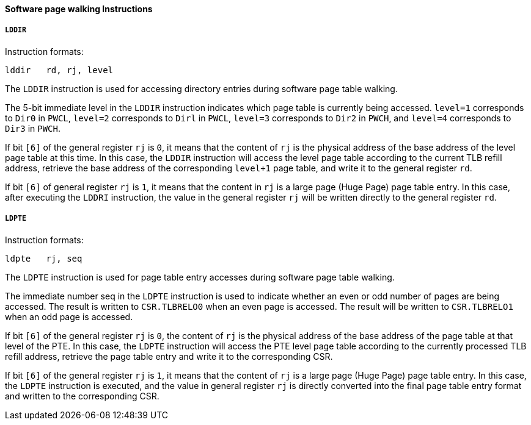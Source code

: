 [[software-page-walking-instructions]]
==== Software page walking Instructions

===== `LDDIR`

Instruction formats:

[source]
----
lddir   rd, rj, level
----

The `LDDIR` instruction is used for accessing directory entries during software page table walking.

The 5-bit immediate level in the `LDDIR` instruction indicates which page table is currently being accessed.
`level=1` corresponds to `Dir0` in `PWCL`, `level=2` corresponds to `Dirl` in `PWCL`, `level=3` corresponds to `Dir2` in `PWCH`, and `level=4` corresponds to `Dir3` in `PWCH`.

If bit `[6]` of the general register `rj` is `0`, it means that the content of `rj` is the physical address of the base address of the level page table at this time.
In this case, the `LDDIR` instruction will access the level page table according to the current TLB refill address, retrieve the base address of the corresponding `level+1` page table, and write it to the general register `rd`.

If bit `[6]` of general register `rj` is `1`, it means that the content in `rj` is a large page (Huge Page) page table entry.
In this case, after executing the `LDDRI` instruction, the value in the general register `rj` will be written directly to the general register `rd`.

===== `LDPTE`

Instruction formats:

[source]
----
ldpte   rj, seq
----

The `LDPTE` instruction is used for page table entry accesses during software page table walking.

The immediate number seq in the `LDPTE` instruction is used to indicate whether an even or odd number of pages are being accessed.
The result is written to `CSR.TLBRELO0` when an even page is accessed.
The result will be written to `CSR.TLBRELO1` when an odd page is accessed.

If bit `[6]` of the general register `rj` is `0`, the content of `rj` is the physical address of the base address of the page table at that level of the PTE.
In this case, the `LDPTE` instruction will access the PTE level page table according to the currently processed TLB refill address, retrieve the page table entry and write it to the corresponding CSR.

If bit `[6]` of the general register `rj` is `1`, it means that the content of `rj` is a large page (Huge Page) page table entry.
In this case, the `LDPTE` instruction is executed, and the value in general register `rj` is directly converted into the final page table entry format and written to the corresponding CSR.
